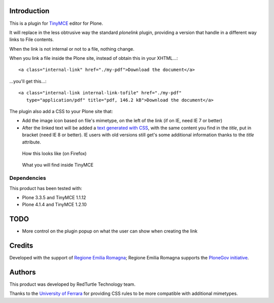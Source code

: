 Introduction
============

This is a plugin for `TinyMCE`__ editor for Plone.

__ http://plone.org/products/tinymce/

It will replace in the less obtrusive way the standard *plonelink* plugin, providing a version that
handle in a different way links to File contents.

When the link is not internal or not to a file, nothing change.

When you link a file inside the Plone site, instead of obtain this in your XHTML...::

    <a class="internal-link" href="./my-pdf">Download the document</a>

...you'll get this...::

    <a class="internal-link internal-link-tofile" href="./my-pdf"
       type="application/pdf" title="pdf, 146.2 kB">Download the document</a>

The plugin also add a CSS to your Plone site that:

* Add the image icon based on file's mimetype, on the left of the link (if on IE, need IE 7 or better)
* After the linked text will be added a `text generated with CSS`__, with the same content you find in the
  *title*, put in bracket (need IE 8 or better).
  IE users with old versions still get's some additional information thanks to the *title* attribute. 

__ http://www.w3.org/TR/CSS2/generate.html

.. figure:: http://keul.it/images/plone/collective.tinymceplugins.advfilelinks-0.0.1-01.png
   :alt: Screenshot of what you see on Firefox      

   How this looks like (on Firefox)      

.. figure:: http://keul.it/images/plone/collective.tinymceplugins.advfilelinks-0.0.1-02.png
   :alt: Screenshot of what you see in the TinyMCE XHML generated
     
   What you will find inside TinyMCE

Dependencies
------------

This product has been tested with:

* Plone 3.3.5 and TinyMCE 1.1.12
* Plone 4.1.4 and TinyMCE 1.2.10

TODO
====

* More control on the plugin popup on what the user can show when creating the link

Credits
=======

Developed with the support of `Regione Emilia Romagna`__; Regione Emilia Romagna supports the `PloneGov initiative`__.

__ http://www.regione.emilia-romagna.it/
__ http://www.plonegov.it/

Authors
=======

This product was developed by RedTurtle Technology team.

.. image:: http://www.redturtle.it/redturtle_banner.png
   :alt: RedTurtle Technology Site
   :target: http://www.redturtle.it/

Thanks to the `University of Ferrara`__ for providing CSS rules to be more compatible with additional
mimetypes.

__ http://www.unife.it/




